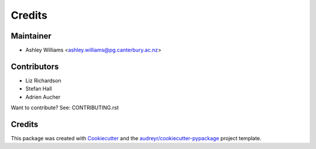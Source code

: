 =======
Credits
=======

Maintainer
----------

* Ashley Williams <ashley.williams@pg.canterbury.ac.nz>

Contributors
------------

* Liz Richardson
* Stefan Hall
* Adrien Aucher

Want to contribute? See: CONTRIBUTING.rst

Credits
-------

This package was created with Cookiecutter_ and the `audreyr/cookiecutter-pypackage`_ project template.

.. _Cookiecutter: https://github.com/audreyr/cookiecutter
.. _`audreyr/cookiecutter-pypackage`: https://github.com/audreyr/cookiecutter-pypackage
